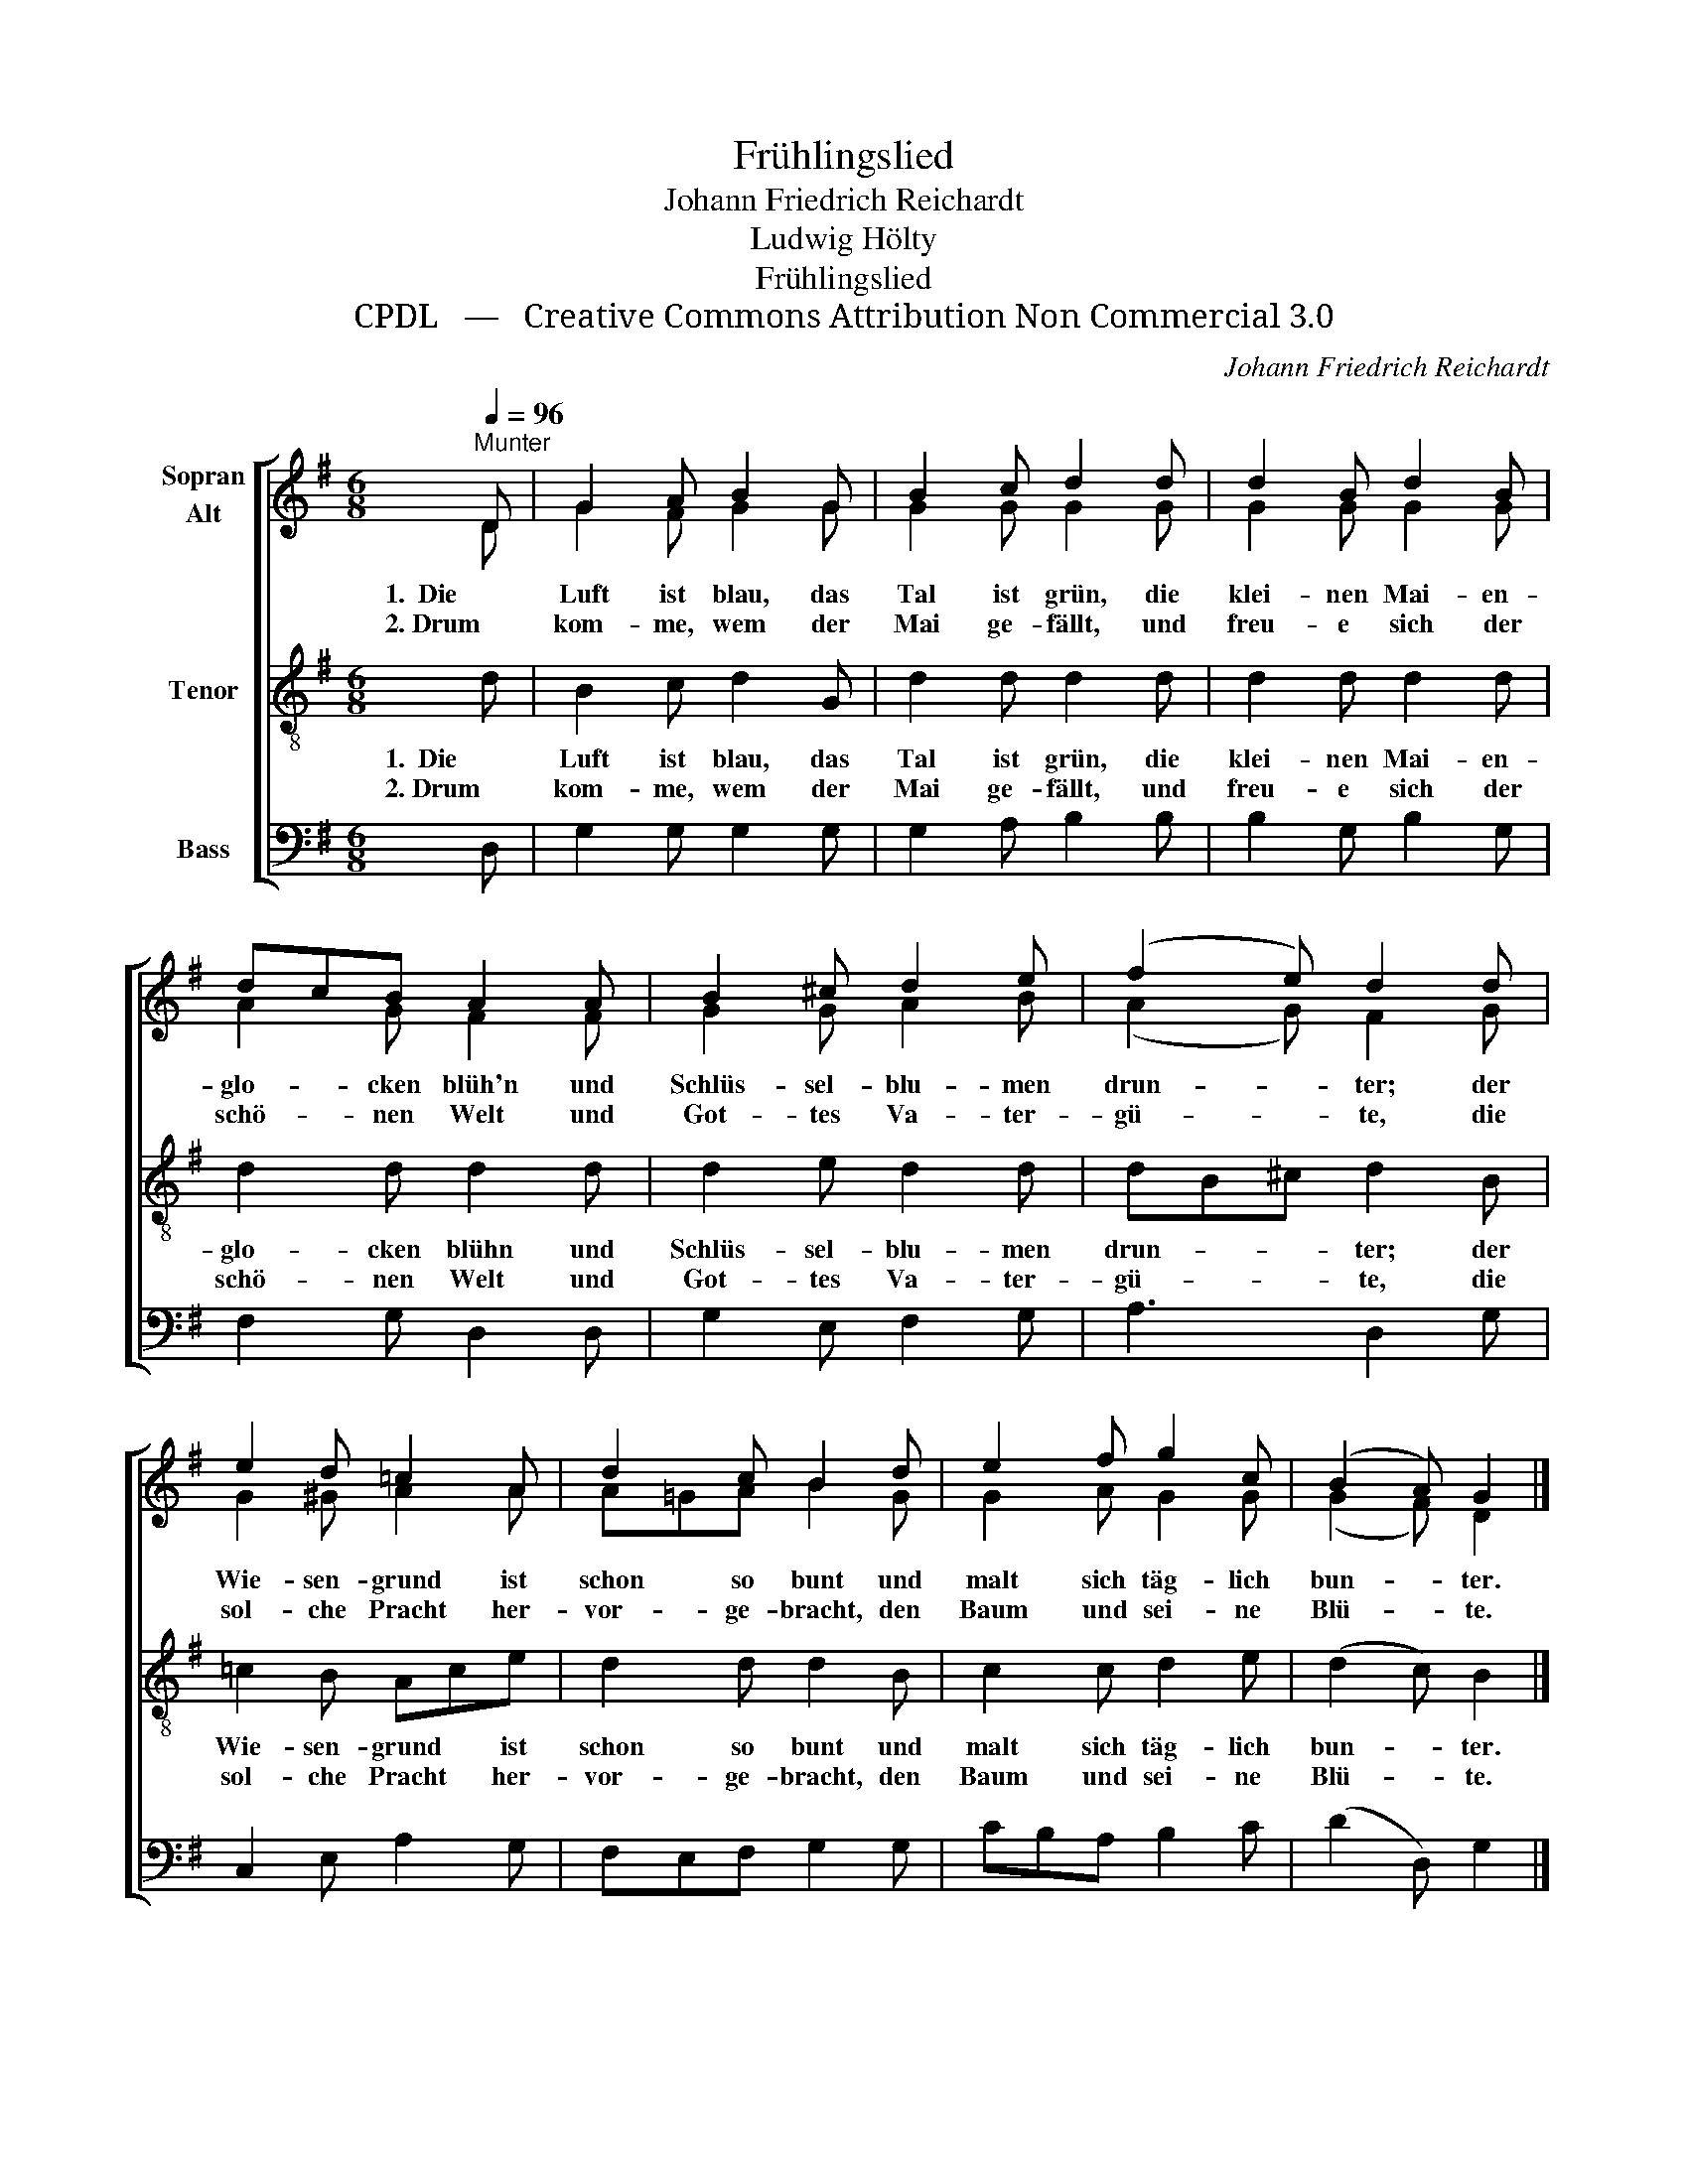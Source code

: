 X:1
T:Frühlingslied
T:Johann Friedrich Reichardt
T:Ludwig Hölty
T:Frühlingslied
T:CPDL   —   Creative Commons Attribution Non Commercial 3.0
C:Johann Friedrich Reichardt
Z:Ludwig Hölty
Z:CPDL   —   Creative Commons Attribution Non Commercial 3.0
%%score [ ( 1 2 ) 3 4 ]
L:1/8
Q:1/4=96
M:6/8
K:G
V:1 treble nm="Sopran\nAlt"
V:2 treble 
V:3 treble-8 nm="Tenor"
V:4 bass nm="Bass"
V:1
"^Munter" D | G2 A B2 G | B2 c d2 d | d2 B d2 B | dcB A2 A | B2 ^c d2 e | (f2 e) d2 d | %7
w: 1.  Die|Luft ist blau, das|Tal ist grün, die|klei- nen Mai- en-|glo- * cken blüh'n und|Schlüs- sel- blu- men|drun- * ter; der|
w: 2. Drum|kom- me, wem der|Mai ge- fällt, und|freu- e sich der|schö- * nen Welt und|Got- tes Va- ter-|gü- * te, die|
 e2 d =c2 A | d2 c B2 d | e2 f g2 c | (B2 A) G2 |] %11
w: Wie- sen- grund ist|schon so bunt und|malt sich täg- lich|bun- * ter.|
w: sol- che Pracht her-|vor- ge- bracht, den|Baum und sei- ne|Blü- * te.|
V:2
 D | G2 F G2 G | G2 G G2 G | G2 G G2 G | A2 G F2 F | G2 G A2 B | (A2 G) F2 G | G2 ^G A2 A | %8
 A=GA B2 G | G2 A G2 G | (G2 F) D2 |] %11
V:3
 d | B2 c d2 G | d2 d d2 d | d2 d d2 d | d2 d d2 d | d2 e d2 d | dB^c d2 B | =c2 B Ace | %8
w: 1.  Die|Luft ist blau, das|Tal ist grün, die|klei- nen Mai- en-|glo- cken blühn und|Schlüs- sel- blu- men|drun- * * ter; der|Wie- sen- grund * ist|
w: 2. Drum|kom- me, wem der|Mai ge- fällt, und|freu- e sich der|schö- nen Welt und|Got- tes Va- ter-|gü- * * te, die|sol- che Pracht * her-|
 d2 d d2 B | c2 c d2 e | (d2 c) B2 |] %11
w: schon so bunt und|malt sich täg- lich|bun- * ter.|
w: vor- ge- bracht, den|Baum und sei- ne|Blü- * te.|
V:4
 D, | G,2 G, G,2 G, | G,2 A, B,2 B, | B,2 G, B,2 G, | F,2 G, D,2 D, | G,2 E, F,2 G, | A,3 D,2 G, | %7
 C,2 E, A,2 G, | F,E,F, G,2 G, | CB,A, B,2 C | (D2 D,) G,2 |] %11

